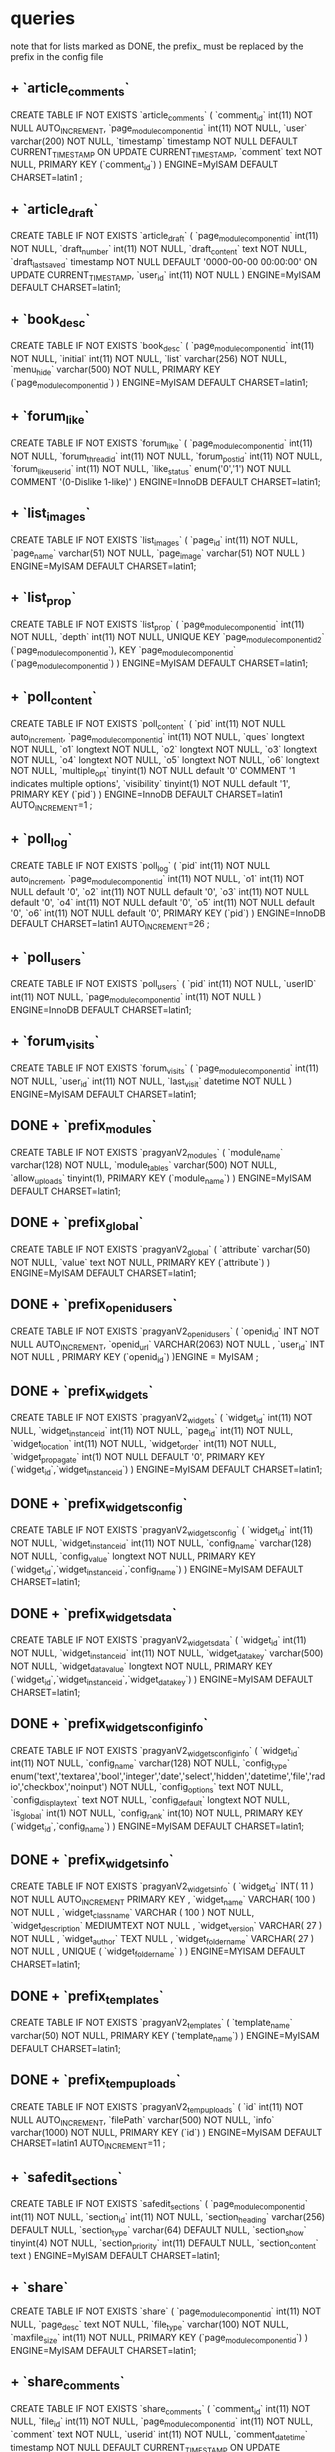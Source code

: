 * queries
  note that for lists marked as DONE, the prefix_ must be replaced by the prefix in the config file
** + `article_comments`
   CREATE TABLE IF NOT EXISTS `article_comments` (
     `comment_id` int(11) NOT NULL AUTO_INCREMENT,
     `page_modulecomponentid` int(11) NOT NULL,
     `user` varchar(200) NOT NULL,
     `timestamp` timestamp NOT NULL DEFAULT CURRENT_TIMESTAMP ON UPDATE CURRENT_TIMESTAMP,
     `comment` text NOT NULL,
     PRIMARY KEY (`comment_id`)
   ) ENGINE=MyISAM  DEFAULT CHARSET=latin1 ;

** + `article_draft`
   CREATE TABLE IF NOT EXISTS `article_draft` (
     `page_modulecomponentid` int(11) NOT NULL,
     `draft_number` int(11) NOT NULL,
     `draft_content` text NOT NULL,
     `draft_lastsaved` timestamp NOT NULL DEFAULT '0000-00-00 00:00:00' ON UPDATE CURRENT_TIMESTAMP,
     `user_id` int(11) NOT NULL
   ) ENGINE=MyISAM DEFAULT CHARSET=latin1;

** + `book_desc`
   CREATE TABLE IF NOT EXISTS `book_desc` (
     `page_modulecomponentid` int(11) NOT NULL,
     `initial` int(11) NOT NULL,
     `list` varchar(256) NOT NULL,
     `menu_hide` varchar(500) NOT NULL,
     PRIMARY KEY (`page_modulecomponentid`)
   ) ENGINE=MyISAM DEFAULT CHARSET=latin1;

** + `forum_like`
   CREATE TABLE IF NOT EXISTS `forum_like` (
     `page_modulecomponentid` int(11) NOT NULL,
     `forum_thread_id` int(11) NOT NULL,
     `forum_post_id` int(11) NOT NULL,
     `forum_like_user_id` int(11) NOT NULL,
     `like_status` enum('0','1') NOT NULL COMMENT '(0-Dislike 1-like)'
   ) ENGINE=InnoDB DEFAULT CHARSET=latin1;

** + `list_images`
   CREATE TABLE IF NOT EXISTS `list_images` (
     `page_id` int(11) NOT NULL,
     `page_name` varchar(51) NOT NULL,
     `page_image` varchar(51) NOT NULL
   ) ENGINE=MyISAM DEFAULT CHARSET=latin1;
** + `list_prop`
CREATE TABLE IF NOT EXISTS `list_prop` (
 `page_modulecomponentid` int(11) NOT NULL,
 `depth` int(11) NOT NULL,
 UNIQUE KEY `page_modulecomponentid_2` (`page_modulecomponentid`),
 KEY `page_modulecomponentid` (`page_modulecomponentid`)
) ENGINE=MyISAM DEFAULT CHARSET=latin1;

** + `poll_content`
   CREATE TABLE IF NOT EXISTS `poll_content` (
     `pid` int(11) NOT NULL auto_increment,
     `page_modulecomponentid` int(11) NOT NULL,
     `ques` longtext NOT NULL,
     `o1` longtext NOT NULL,
     `o2` longtext NOT NULL,
     `o3` longtext NOT NULL,
     `o4` longtext NOT NULL,
     `o5` longtext NOT NULL,
     `o6` longtext NOT NULL,
     `multiple_opt` tinyint(1) NOT NULL default '0' COMMENT '1 indicates multiple options',
     `visibility` tinyint(1) NOT NULL default '1',
     PRIMARY KEY (`pid`)
   ) ENGINE=InnoDB DEFAULT CHARSET=latin1 AUTO_INCREMENT=1 ;
** + `poll_log`
   CREATE TABLE IF NOT EXISTS `poll_log` (
     `pid` int(11) NOT NULL auto_increment,
     `page_modulecomponentid` int(11) NOT NULL,
     `o1` int(11) NOT NULL default '0',
     `o2` int(11) NOT NULL default '0',
     `o3` int(11) NOT NULL default '0',
     `o4` int(11) NOT NULL default '0',
     `o5` int(11) NOT NULL default '0',
     `o6` int(11) NOT NULL default '0',
     PRIMARY KEY (`pid`)
   ) ENGINE=InnoDB DEFAULT CHARSET=latin1 AUTO_INCREMENT=26 ;

** + `poll_users`
   CREATE TABLE IF NOT EXISTS `poll_users` (
     `pid` int(11) NOT NULL,
     `userID` int(11) NOT NULL,
     `page_modulecomponentid` int(11) NOT NULL
   ) ENGINE=InnoDB DEFAULT CHARSET=latin1;

** + `forum_visits`
   CREATE TABLE IF NOT EXISTS `forum_visits` (
     `page_modulecomponentid` int(11) NOT NULL,
     `user_id` int(11) NOT NULL,
     `last_visit` datetime NOT NULL
   ) ENGINE=MyISAM DEFAULT CHARSET=latin1;

** DONE + `prefix_modules`
   CREATE TABLE IF NOT EXISTS `pragyanV2_modules` (
     `module_name` varchar(128) NOT NULL,
     `module_tables` varchar(500) NOT NULL,
     `allow_uploads` tinyint(1),
     PRIMARY KEY (`module_name`)
   ) ENGINE=MyISAM DEFAULT CHARSET=latin1;

** DONE + `prefix_global`
   CREATE TABLE IF NOT EXISTS `pragyanV2_global` (
     `attribute` varchar(50) NOT NULL,
     `value` text NOT NULL,
     PRIMARY KEY (`attribute`)
   ) ENGINE=MyISAM DEFAULT CHARSET=latin1;

** DONE + `prefix_openid_users`
   CREATE TABLE IF NOT EXISTS `pragyanV2_openid_users` (
     `openid_id` INT NOT NULL AUTO_INCREMENT,
     `openid_url` VARCHAR(2063) NOT NULL ,
     `user_id` INT NOT NULL ,
     PRIMARY KEY (`openid_id`)
   )ENGINE = MyISAM ;
   
** DONE + `prefix_widgets`
   CREATE TABLE IF NOT EXISTS `pragyanV2_widgets` (
     `widget_id` int(11) NOT NULL,
     `widget_instanceid` int(11) NOT NULL,
     `page_id` int(11) NOT NULL,
     `widget_location` int(11) NOT NULL,
     `widget_order` int(11) NOT NULL,
     `widget_propagate` int(1) NOT NULL DEFAULT '0',
     PRIMARY KEY (`widget_id`,`widget_instanceid`)
   ) ENGINE=MyISAM DEFAULT CHARSET=latin1;

** DONE + `prefix_widgetsconfig`
   CREATE TABLE IF NOT EXISTS `pragyanV2_widgetsconfig` (
     `widget_id` int(11) NOT NULL,
     `widget_instanceid` int(11) NOT NULL,
     `config_name` varchar(128) NOT NULL,
     `config_value` longtext NOT NULL,
     PRIMARY KEY (`widget_id`,`widget_instanceid`,`config_name`)
   ) ENGINE=MyISAM DEFAULT CHARSET=latin1;

** DONE + `prefix_widgetsdata`
   CREATE TABLE IF NOT EXISTS `pragyanV2_widgetsdata` (
     `widget_id` int(11) NOT NULL,
     `widget_instanceid` int(11) NOT NULL,
     `widget_datakey` varchar(500) NOT NULL,
     `widget_datavalue` longtext NOT NULL,
     PRIMARY KEY (`widget_id`,`widget_instanceid`,`widget_datakey`)
   ) ENGINE=MyISAM DEFAULT CHARSET=latin1;
** DONE + `prefix_widgetsconfiginfo`
   CREATE TABLE IF NOT EXISTS `pragyanV2_widgetsconfiginfo` (
     `widget_id` int(11) NOT NULL,
     `config_name` varchar(128) NOT NULL,
     `config_type` enum('text','textarea','bool','integer','date','select','hidden','datetime','file','radio','checkbox','noinput') NOT NULL,
     `config_options` text NOT NULL,
     `config_displaytext` text NOT NULL,
     `config_default` longtext NOT NULL,
     `is_global` int(1) NOT NULL,
     `config_rank` int(10) NOT NULL,
     PRIMARY KEY (`widget_id`,`config_name`)
   ) ENGINE=MyISAM DEFAULT CHARSET=latin1;
** DONE + `prefix_widgetsinfo`
   CREATE TABLE IF NOT EXISTS `pragyanV2_widgetsinfo` (
     `widget_id` INT( 11 ) NOT NULL AUTO_INCREMENT PRIMARY KEY ,
     `widget_name` VARCHAR( 100 ) NOT NULL ,
     `widget_classname` VARCHAR ( 100 ) NOT NULL,
     `widget_description` MEDIUMTEXT NOT NULL ,
     `widget_version` VARCHAR( 27 ) NOT NULL ,
     `widget_author` TEXT NULL ,
     `widget_foldername` VARCHAR( 27 ) NOT NULL ,
     UNIQUE ( `widget_foldername` )
   ) ENGINE=MYISAM DEFAULT CHARSET=latin1;

** DONE + `prefix_templates`
   CREATE TABLE IF NOT EXISTS `pragyanV2_templates` (
     `template_name` varchar(50) NOT NULL,
     PRIMARY KEY (`template_name`)
   ) ENGINE=MyISAM DEFAULT CHARSET=latin1;

** DONE + `prefix_tempuploads`
   CREATE TABLE IF NOT EXISTS `pragyanV2_tempuploads` (
     `id` int(11) NOT NULL AUTO_INCREMENT,
     `filePath` varchar(500) NOT NULL,
     `info` varchar(1000) NOT NULL,
     PRIMARY KEY (`id`)
   ) ENGINE=MyISAM DEFAULT CHARSET=latin1 AUTO_INCREMENT=11 ;

** + `safedit_sections`
   CREATE TABLE IF NOT EXISTS `safedit_sections` (
     `page_modulecomponentid` int(11) NOT NULL,
     `section_id` int(11) NOT NULL,
     `section_heading` varchar(256) DEFAULT NULL,
     `section_type` varchar(64) DEFAULT NULL,
     `section_show` tinyint(4) NOT NULL,
     `section_priority` int(11) DEFAULT NULL,
     `section_content` text
   ) ENGINE=MyISAM DEFAULT CHARSET=latin1;

** + `share`
   CREATE TABLE IF NOT EXISTS `share` (
     `page_modulecomponentid` int(11) NOT NULL,
     `page_desc` text NOT NULL,
     `file_type` varchar(100) NOT NULL,
     `maxfile_size` int(11) NOT NULL,
     PRIMARY KEY (`page_modulecomponentid`)
   ) ENGINE=MyISAM DEFAULT CHARSET=latin1;

** + `share_comments`
   CREATE TABLE IF NOT EXISTS `share_comments` (
     `comment_id` int(11) NOT NULL,
     `file_id` int(11) NOT NULL,
     `page_modulecomponentid` int(11) NOT NULL,
     `comment` text NOT NULL,
     `userid` int(11) NOT NULL,
     `comment_datetime` timestamp NOT NULL DEFAULT CURRENT_TIMESTAMP ON UPDATE CURRENT_TIMESTAMP,
     PRIMARY KEY (`comment_id`)
   ) ENGINE=MyISAM DEFAULT CHARSET=latin1;

** + `share_files`
   CREATE TABLE IF NOT EXISTS `share_files` (
     `file_id` int(11) NOT NULL AUTO_INCREMENT,
     `page_modulecomponentid` int(11) NOT NULL,
     `upload_filename` varchar(50) NOT NULL,
     `file_name` varchar(50) NOT NULL,
     `file_desc` text NOT NULL,
     `upload_userid` int(11) NOT NULL,
     PRIMARY KEY (`file_id`)
   ) ENGINE=MyISAM DEFAULT CHARSET=latin1 AUTO_INCREMENT=8 ;

** + queries for sphider search
create table sites(
	site_id int auto_increment not null primary key,
	url varchar(255),
	title varchar(255),
	short_desc text,
	indexdate date,
	spider_depth int default 2,
	required text,
	disallowed text,
	can_leave_domain bool) ENGINE = MYISAM;
create table links (
	link_id int auto_increment primary key not null,
	site_id int,
	url varchar(255) not null,
	title varchar(200),
	description varchar(255),
	fulltxt mediumtext,
	indexdate date,
	size float(2),
	md5sum varchar(32),
	key url (url),
	key md5key (md5sum),
	visible int default 0, 
	level int) ENGINE = MYISAM;
create table keywords	(
	keyword_id int primary key not null auto_increment,
	keyword varchar(30) not null,
	unique kw (keyword),
	key keyword (keyword(10))) ENGINE = MYISAM;
create table link_keyword0 (
	link_id int not null,
	keyword_id int not null,
	weight int(3),
	domain int(4),
	key linkid(link_id),
	key keyid(keyword_id)) ENGINE = MYISAM;
create table link_keyword1 (
	link_id int not null,
	keyword_id int not null,
	weight int(3),
	domain int(4),
	key linkid(link_id),
	key keyid(keyword_id)) ENGINE = MYISAM;
create table link_keyword2 (
	link_id int not null,
	keyword_id int not null,
	weight int(3),
	domain int(4),
	key linkid(link_id),
	key keyid(keyword_id)) ENGINE = MYISAM;
create table link_keyword3 (
	link_id int not null,
	keyword_id int not null,
	weight int(3),
	domain int(4),
	key linkid(link_id),
	key keyid(keyword_id)) ENGINE = MYISAM;
create table link_keyword4 (
	link_id int not null,
	keyword_id int not null,
	weight int(3),
	domain int(4),
	key linkid(link_id),
	key keyid(keyword_id)) ENGINE = MYISAM;
create table link_keyword5 (
	link_id int not null,
	keyword_id int not null,
	weight int(3),
	domain int(4),
	key linkid(link_id),
	key keyid(keyword_id)) ENGINE = MYISAM;
create table link_keyword6 (
	link_id int not null,
	keyword_id int not null,
	weight int(3),
	domain int(4),
	key linkid(link_id),
	key keyid(keyword_id)) ENGINE = MYISAM;
create table link_keyword7 (
	link_id int not null,
	keyword_id int not null,
	weight int(3),
	domain int(4),
	key linkid(link_id),
	key keyid(keyword_id)) ENGINE = MYISAM;
create table link_keyword8 (
	link_id int not null,
	keyword_id int not null,
	weight int(3),
	domain int(4),
	key linkid(link_id),
	key keyid(keyword_id)) ENGINE = MYISAM;
create table link_keyword9 (
	link_id int not null,
	keyword_id int not null,
	weight int(3),
	domain int(4),
	key linkid(link_id),
	key keyid(keyword_id)) ENGINE = MYISAM;
create table link_keyworda (
	link_id int not null,
	keyword_id int not null,
	weight int(3),
	domain int(4),
	key linkid(link_id),
	key keyid(keyword_id)) ENGINE = MYISAM;
create table link_keywordb (
	link_id int not null,
	keyword_id int not null,
	weight int(3),
	domain int(4),
	key linkid(link_id),
	key keyid(keyword_id)) ENGINE = MYISAM;
create table link_keywordc (
	link_id int not null,
	keyword_id int not null,
	weight int(3),
	domain int(4),
	key linkid(link_id),
	key keyid(keyword_id)) ENGINE = MYISAM;
create table link_keywordd (
	link_id int not null,
	keyword_id int not null,
	weight int(3),
	domain int(4),
	key linkid(link_id),
	key keyid(keyword_id)) ENGINE = MYISAM;
create table link_keyworde (
	link_id int not null,
	keyword_id int not null,
	weight int(3),
	domain int(4),
	key linkid(link_id),
	key keyid(keyword_id)) ENGINE = MYISAM;
create table link_keywordf (
	link_id int not null,
	keyword_id int not null,
	weight int(3),
	domain int(4),
	key linkid(link_id),
	key keyid(keyword_id)) ENGINE = MYISAM;
create table categories(
	category_id integer not null auto_increment primary key, 
	category text,
	parent_num integer
	) ENGINE = MYISAM;
create table site_category (
	site_id integer,
	category_id integer
	) ENGINE = MYISAM;
create table temp (
	link varchar(255),
	level integer,
	id varchar (32)
	) ENGINE = MYISAM;
create table pending (
	site_id integer,
	temp_id varchar(32),
	level integer,
	count integer,
	num integer) ENGINE = MYISAM;

create table query_log (
	query varchar(255),
	time timestamp(14),
	elapsed float(2),
	results int,
	key query_key(query)
	) ENGINE = MYISAM;

create table domains (
	domain_id int auto_increment primary key not null,	
	domain varchar(255)
) ENGINE = MYISAM;
** + `quiz_answersubmissions`
   CREATE TABLE IF NOT EXISTS `quiz_answersubmissions` (
     `page_modulecomponentid` int(11) NOT NULL COMMENT 'Quiz ID',
     `quiz_sectionid` int(11) NOT NULL COMMENT 'Section ID',
     `quiz_questionid` int(11) NOT NULL COMMENT 'Question ID',
     `user_id` int(11) NOT NULL COMMENT 'User ID',
     `quiz_questionrank` int(11) NOT NULL COMMENT 'The rank of the question in the page',
     `quiz_submittedanswer` text NOT NULL COMMENT 'Answer submitted by the user',
     `quiz_questionviewtime` datetime default NULL COMMENT 'When the user saw this question for the first time',
     `quiz_answersubmittime` datetime default NULL COMMENT 'When the user submitted his answer',
     `quiz_marksallotted` decimal(5,2) default NULL COMMENT 'Marks allotted for the given question',
     UNIQUE KEY `page_modulecomponentid` (`page_modulecomponentid`,`quiz_sectionid`,`quiz_questionid`,`user_id`)
   ) ENGINE=MyISAM DEFAULT CHARSET=latin1;
** + `quiz_descriptions`
   CREATE TABLE IF NOT EXISTS `quiz_descriptions` (
     `page_modulecomponentid` int(11) NOT NULL auto_increment COMMENT 'Quiz ID',
     `quiz_title` varchar(260) NOT NULL,
     `quiz_headertext` text NOT NULL COMMENT 'Text shown before the user clicks Start Test',
     `quiz_submittext` text NOT NULL COMMENT 'Text shown once the user submits the test',
     `quiz_quiztype` enum('simple','gre') NOT NULL,
     `quiz_testduration` time NOT NULL,
     `quiz_questionspertest` int(11) NOT NULL,
     `quiz_questionsperpage` int(11) NOT NULL,
     `quiz_timeperpage` int(11) NOT NULL,
     `quiz_startdatetime` datetime NOT NULL COMMENT 'When the quiz should open to users',
     `quiz_enddatetime` datetime NOT NULL COMMENT 'When the quiz should close to users',
     `quiz_allowsectionrandomaccess` tinyint(1) NOT NULL COMMENT 'Whether sections can be accessed in any order by the user, or must be accessed in the same order they were created',
     `quiz_mixsections` tinyint(1) NOT NULL,
     `quiz_showquiztimer` tinyint(1) NOT NULL COMMENT 'Whether the quiz timer must be shown',
     `quiz_showpagetimer` tinyint(1) NOT NULL COMMENT 'Whether the page timer must be shown',
     PRIMARY KEY (`page_modulecomponentid`)
   ) ENGINE=MyISAM DEFAULT CHARSET=latin1 AUTO_INCREMENT=10 ;
** + `quiz_objectiveoptions`
   CREATE TABLE IF NOT EXISTS `quiz_objectiveoptions` (
     `page_modulecomponentid` int(11) NOT NULL COMMENT 'Quiz ID',
     `quiz_sectionid` int(11) NOT NULL COMMENT 'Section ID',
     `quiz_questionid` int(11) NOT NULL COMMENT 'Question ID',
     `quiz_optionid` int(11) NOT NULL auto_increment COMMENT 'Option ID',
     `quiz_optiontext` text NOT NULL COMMENT 'The option itself!',
     `quiz_optionrank` int(11) NOT NULL COMMENT 'A rank, according to which options will be ordered',
     PRIMARY KEY (`page_modulecomponentid`,`quiz_sectionid`,`quiz_questionid`,`quiz_optionid`)
   ) ENGINE=MyISAM DEFAULT CHARSET=latin1 AUTO_INCREMENT=1 ;
** + `quiz_questions`
   CREATE TABLE IF NOT EXISTS `quiz_questions` (
     `page_modulecomponentid` int(11) NOT NULL COMMENT 'Quiz ID',
     `quiz_sectionid` int(11) NOT NULL COMMENT 'Section ID',
     `quiz_questionid` int(11) NOT NULL auto_increment COMMENT 'Question ID',
     `quiz_question` text NOT NULL COMMENT 'The question',
     `quiz_questiontype` enum('sso','mso','subjective') NOT NULL COMMENT 'Whether the question is single select objective, multiselect objective, or subjective',
     `quiz_questionrank` int(11) NOT NULL COMMENT 'A rank to determine the ordering of questions in a section',
     `quiz_questionweight` int(11) NOT NULL COMMENT 'Question difficulty level, based on which positive and negative marks may be alloted',
     `quiz_answermaxlength` int(11) NOT NULL COMMENT 'Maximum number of characters in the answer, in case it''s a subjective question',
     `quiz_rightanswer` text NOT NULL COMMENT 'The correct answer for the question. In case of sso, the option id, in case of mmo, a delimited set of options ids, and in case of subjective, a hint to the human correcting the quiz',
     PRIMARY KEY (`page_modulecomponentid`,`quiz_sectionid`,`quiz_questionid`)
   ) ENGINE=MyISAM DEFAULT CHARSET=latin1 AUTO_INCREMENT=1 ;
** + `quiz_sections`
   CREATE TABLE IF NOT EXISTS `quiz_sections` (
     `page_modulecomponentid` int(11) NOT NULL COMMENT 'Quiz ID',
     `quiz_sectionid` int(11) NOT NULL AUTO_INCREMENT COMMENT 'Section ID',
     `quiz_sectiontitle` varchar(260) NOT NULL COMMENT 'Section Title',
     `quiz_sectionssocount` int(11) NOT NULL COMMENT 'Number of Single Select Objective questions to be taken from this section',
     `quiz_sectionmsocount` int(11) NOT NULL COMMENT 'Number of Multiselect Objective questions to be taken from this section',
     `quiz_sectionsubjectivecount` int(11) NOT NULL,
     `quiz_sectiontimelimit` time NOT NULL COMMENT 'Amount of time a user may spend on this section (taken from the time when he first opened this section)',
     `quiz_sectionquestionshuffled` tinyint(1) NOT NULL COMMENT 'Whether questions should be shuffled (1), or taken in the order given by question_rank (0)',
     `quiz_sectionrank` int(11) NOT NULL,
     `quiz_sectionshowlimit` tinyint(4) NOT NULL DEFAULT '1' COMMENT 'Whether the section remaining time limit should be displayed(1) or not(0)',
     PRIMARY KEY (`page_modulecomponentid`,`quiz_sectionid`)
   ) ENGINE=MyISAM DEFAULT CHARSET=latin1 AUTO_INCREMENT=1 ;
** + `quiz_userattempts`
   CREATE TABLE IF NOT EXISTS `quiz_userattempts` (
     `page_modulecomponentid` int(11) NOT NULL COMMENT 'Quiz ID',
     `quiz_sectionid` int(11) NOT NULL COMMENT 'Section ID',
     `user_id` int(11) NOT NULL COMMENT 'User ID',
     `quiz_attemptstarttime` datetime NOT NULL COMMENT 'Time when the user started the quiz',
     `quiz_submissiontime` datetime default NULL COMMENT 'Time when the user submitted the quiz. If an entry exists here, with this field null, the user has started the quiz, but hasn''t completed it yet.',
     `quiz_marksallotted` decimal(5,2) default NULL COMMENT 'Total marks the person scored',
     UNIQUE KEY `page_modulecomponentid` (`page_modulecomponentid`,`quiz_sectionid`,`user_id`)
   ) ENGINE=MyISAM DEFAULT CHARSET=latin1;
** + `quiz_weightmarks`
   CREATE TABLE IF NOT EXISTS `quiz_weightmarks` (
     `page_modulecomponentid` int(11) NOT NULL COMMENT 'Quiz ID',
     `question_weight` int(11) NOT NULL COMMENT 'Question Weight',
     `question_positivemarks` decimal(5,2) NOT NULL COMMENT 'Marks allotted in case a correct answer was submitted',
     `question_negativemarks` decimal(5,2) NOT NULL COMMENT 'Marks deducted in case a wrong answer was submitted',
     UNIQUE KEY `page_modulecomponentid` (`page_modulecomponentid`,`question_weight`)
   ) ENGINE=MyISAM DEFAULT CHARSET=latin1;

** - `poll_answers`
   DROP TABLE  `poll_answers`;
** - `poll_questions`
   DROP TABLE  `poll_questions`;
** - `quiz_answersubmissions`
   DROP TABLE `quiz_answersubmissions`;
** - `quiz_descriptions`
   DROP TABLE `quiz_descriptions`;
** - `quiz_objectiveoptions`
   DROP TABLE `quiz_objectiveoptions`;
** - `quiz_questions`
   DROP TABLE `quiz_questions`;
** - `quiz_sections`
   DROP TABLE `quiz_sections`;
** - `quiz_userattempts`
   DROP TABLE `quiz_userattempts`;
** - `quiz_weightmarks`
   DROP TABLE `quiz_weightmarks`;
** - `pragyanV2_userprofile_elementdesc`
   DROP TABLE `pragyanV2_userprofile_elementdesc`;
** - `pragyanV2_userprofile_elementdata`
   DROP TABLE `pragyanV2_userprofile_elementdata`;
** > `form_desc`
   ALTER TABLE  `form_desc` CHANGE  `form_heading`  `form_heading` VARCHAR( 1000 ) CHARACTER SET latin1 COLLATE latin1_swedish_ci NOT NULL;
** > `form_elementdesc`
   ALTER TABLE  `form_elementdesc` CHANGE  `form_elementname`  `form_elementname` VARCHAR( 1000 ) CHARACTER SET latin1 COLLATE latin1_swedish_ci NOT NULL ,
   CHANGE  `form_elementdisplaytext`  `form_elementdisplaytext` VARCHAR( 5000 ) CHARACTER SET latin1 COLLATE latin1_swedish_ci NOT NULL COMMENT  'Description of data held',
   CHANGE  `form_elementdefaultvalue`  `form_elementdefaultvalue` VARCHAR( 4000 ) CHARACTER SET latin1 COLLATE latin1_swedish_ci NULL DEFAULT NULL ,
   CHANGE  `form_elementmorethan`  `form_elementmorethan` VARCHAR( 4000 ) CHARACTER SET latin1 COLLATE latin1_swedish_ci NULL DEFAULT NULL ,
   CHANGE  `form_elementlessthan`  `form_elementlessthan` VARCHAR( 4000 ) CHARACTER SET latin1 COLLATE latin1_swedish_ci NULL DEFAULT NULL;

** > `forum_module`
   ALTER TABLE  `forum_module` CHANGE  `last_post_datetime`  `last_post_datetime` TIMESTAMP NOT NULL DEFAULT CURRENT_TIMESTAMP,
   ADD  `total_thread_count` INT( 11 ) NOT NULL DEFAULT  '1',
   ADD  `allow_delete_posts` ENUM(  '0',  '1' ) NOT NULL DEFAULT  '0' COMMENT  '(1-Allow 0-Don''t Allow)',
   ADD  `allow_like_posts` ENUM(  '0',  '1' ) NOT NULL DEFAULT  '0' COMMENT  '(1-Allow 0-Don''t Allow)';
** > `gallery_name`
   ALTER TABLE  `gallery_name` ADD  `imagesPerPage` INT( 11 ) NOT NULL DEFAULT  '6',
   ADD  `allowViews` TINYINT( 1 ) NOT NULL DEFAULT  '0';
** > `gallery_pics`
   ALTER TABLE  `gallery_pics` ADD  `pic_rate` INT( 11 ) NOT NULL;
** > `hospi_accomodation_status`
   ALTER TABLE `hospi_accomodation_status`
   DROP `hospi_projected_checkin`,
   DROP `hospi_projected_checkout`;

** > `hospi_hostel`
   ALTER TABLE  `hospi_hostel` ADD  `hospi_floor` INT( 1 ) NOT NULL;
** > `news_desc`
   ALTER TABLE  `news_desc` CHANGE  `news_title`  `news_title` VARCHAR( 150 ) CHARACTER SET latin1 COLLATE latin1_swedish_ci NULL DEFAULT NULL ,
   CHANGE  `news_description`  `news_description` VARCHAR( 1000 ) CHARACTER SET latin1 COLLATE latin1_swedish_ci NULL DEFAULT NULL,
   ADD  `news_link` VARCHAR( 250 ) NULL DEFAULT NULL ,
   ADD  `news_copyright` VARCHAR( 1000 ) NULL DEFAULT NULL;
** > add field `allow_comments` to `article_content`
   ALTER TABLE  `article_content` ADD  `allowComments` TINYINT( 1 ) NOT NULL;
** DONE > `prefix_pages`
   ALTER TABLE  `pragyanV2_pages` CHANGE  `page_module`  `page_module` VARCHAR( 128 ) NOT NULL COMMENT  'Module type of the page',
   ADD `page_template` varchar(50) NOT NULL,
   ADD `page_image` varchar(300) DEFAULT NULL,
   ADD `page_displayinsitemap` tinyint(1) NOT NULL DEFAULT '1' COMMENT 'To display in sitemap or not',
   ADD `page_displayicon` tinyint(1) NOT NULL DEFAULT '1' COMMENT '1 - To display icon in menu 0 - Not to display icon in menu',
   ADD `page_menutype` enum('classic','complete','multidepth') NOT NULL DEFAULT 'classic' COMMENT 'Type of the menu : Classic (normal) or Drop-down (with some depth)',
   ADD `page_menudepth` int(11) NOT NULL DEFAULT '1',
   ADD `page_openinnewtab` tinyint(1) NOT NULL DEFAULT '0' COMMENT 'Whether to open the page in a new tab when clicked',
   ADD INDEX (  `page_module` ),
   AUTO_INCREMENT =5;

** TODO > `prefix_permissionlist`
   ALTER TABLE  `pragyanV2_permissionlist` CHANGE  `page_module`  `page_module` VARCHAR( 128 ) NOT NULL;
*** had some problem while executing this statement in phpmyadmin... had to empty the table to execute the query

** DONE > `prefix_uploads`
   ALTER TABLE  `pragyanV2_uploads`
   CHANGE  `page_module`  `page_module` VARCHAR( 128 ) NOT NULL,
   ADD FOREIGN KEY (`page_module`) REFERENCES `pragyanV2_modules`(`module_name`);

** DONE > `prefix_usergroup`
   ALTER TABLE  `pcmsv2`.`pragyanV2_usergroup` DROP INDEX  `user_id` ,
   ADD INDEX  `user_id` (  `user_id` , `group_id` );
   
** DONE > `prefix_users`
   ALTER TABLE  `pragyanV2_users` CHANGE  `user_loginmethod`  `user_loginmethod` ENUM(  'openid',  'db',  'ldap',  'imap',  'ads' ) CHARACTER SET latin1 COLLATE latin1_swedish_ci NOT NULL DEFAULT  'db' COMMENT 'Login Method'


